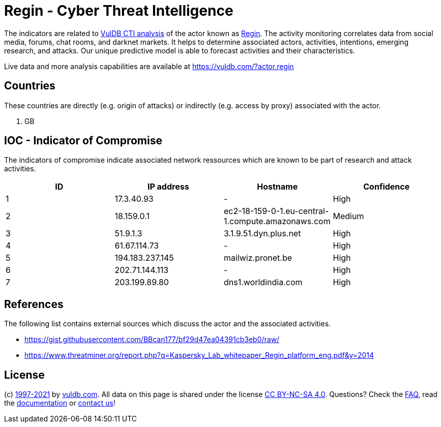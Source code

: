 = Regin - Cyber Threat Intelligence

The indicators are related to https://vuldb.com/?doc.cti[VulDB CTI analysis] of the actor known as https://vuldb.com/?actor.regin[Regin]. The activity monitoring correlates data from social media, forums, chat rooms, and darknet markets. It helps to determine associated actors, activities, intentions, emerging research, and attacks. Our unique predictive model is able to forecast activities and their characteristics.

Live data and more analysis capabilities are available at https://vuldb.com/?actor.regin

== Countries

These countries are directly (e.g. origin of attacks) or indirectly (e.g. access by proxy) associated with the actor.

. GB

== IOC - Indicator of Compromise

The indicators of compromise indicate associated network ressources which are known to be part of research and attack activities.

[options="header"]
|========================================
|ID|IP address|Hostname|Confidence
|1|17.3.40.93|-|High
|2|18.159.0.1|ec2-18-159-0-1.eu-central-1.compute.amazonaws.com|Medium
|3|51.9.1.3|3.1.9.51.dyn.plus.net|High
|4|61.67.114.73|-|High
|5|194.183.237.145|mailwiz.pronet.be|High
|6|202.71.144.113|-|High
|7|203.199.89.80|dns1.worldindia.com|High
|========================================

== References

The following list contains external sources which discuss the actor and the associated activities.

* https://gist.githubusercontent.com/BBcan177/bf29d47ea04391cb3eb0/raw/
* https://www.threatminer.org/report.php?q=Kaspersky_Lab_whitepaper_Regin_platform_eng.pdf&y=2014

== License

(c) https://vuldb.com/?doc.changelog[1997-2021] by https://vuldb.com/?doc.about[vuldb.com]. All data on this page is shared under the license https://creativecommons.org/licenses/by-nc-sa/4.0/[CC BY-NC-SA 4.0]. Questions? Check the https://vuldb.com/?doc.faq[FAQ], read the https://vuldb.com/?doc[documentation] or https://vuldb.com/?contact[contact us]!
